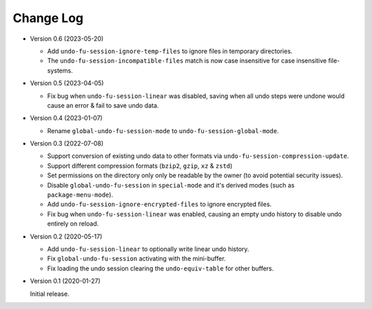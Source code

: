 
##########
Change Log
##########

- Version 0.6 (2023-05-20)

  - Add ``undo-fu-session-ignore-temp-files`` to ignore files in temporary directories.
  - The ``undo-fu-session-incompatible-files`` match is now case insensitive for case insensitive file-systems.

- Version 0.5 (2023-04-05)

  - Fix bug when ``undo-fu-session-linear`` was disabled,
    saving when all undo steps were undone would cause an error & fail to save undo data.

- Version 0.4 (2023-01-07)

  - Rename ``global-undo-fu-session-mode`` to ``undo-fu-session-global-mode``.

- Version 0.3 (2022-07-08)

  - Support conversion of existing undo data to other formats via ``undo-fu-session-compression-update``.
  - Support different compression formats (``bzip2``, ``gzip``, ``xz`` & ``zstd``)
  - Set permissions on the directory only only be readable by the owner (to avoid potential security issues).
  - Disable ``global-undo-fu-session`` in ``special-mode`` and it's derived modes (such as ``package-menu-mode``).
  - Add ``undo-fu-session-ignore-encrypted-files`` to ignore encrypted files.
  - Fix bug when ``undo-fu-session-linear`` was enabled,
    causing an empty undo history to disable undo entirely on reload.

- Version 0.2 (2020-05-17)

  - Add ``undo-fu-session-linear`` to optionally write linear undo history.
  - Fix ``global-undo-fu-session`` activating with the mini-buffer.
  - Fix loading the undo session clearing the ``undo-equiv-table`` for other buffers.

- Version 0.1 (2020-01-27)

  Initial release.
